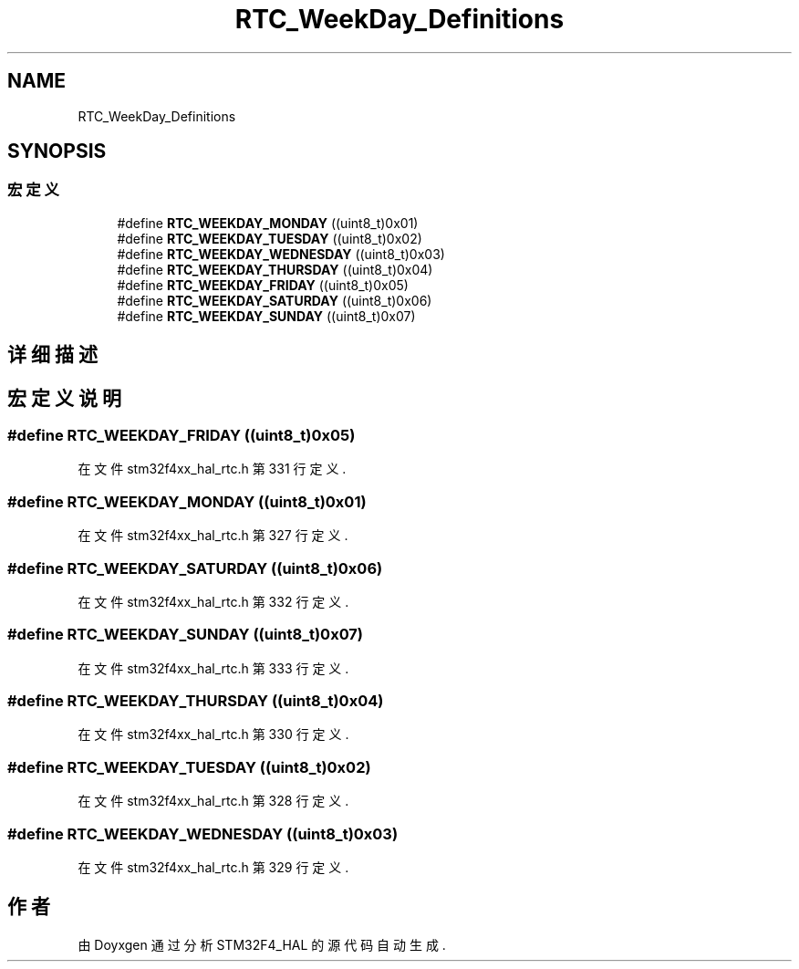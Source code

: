 .TH "RTC_WeekDay_Definitions" 3 "2020年 八月 7日 星期五" "Version 1.24.0" "STM32F4_HAL" \" -*- nroff -*-
.ad l
.nh
.SH NAME
RTC_WeekDay_Definitions
.SH SYNOPSIS
.br
.PP
.SS "宏定义"

.in +1c
.ti -1c
.RI "#define \fBRTC_WEEKDAY_MONDAY\fP   ((uint8_t)0x01)"
.br
.ti -1c
.RI "#define \fBRTC_WEEKDAY_TUESDAY\fP   ((uint8_t)0x02)"
.br
.ti -1c
.RI "#define \fBRTC_WEEKDAY_WEDNESDAY\fP   ((uint8_t)0x03)"
.br
.ti -1c
.RI "#define \fBRTC_WEEKDAY_THURSDAY\fP   ((uint8_t)0x04)"
.br
.ti -1c
.RI "#define \fBRTC_WEEKDAY_FRIDAY\fP   ((uint8_t)0x05)"
.br
.ti -1c
.RI "#define \fBRTC_WEEKDAY_SATURDAY\fP   ((uint8_t)0x06)"
.br
.ti -1c
.RI "#define \fBRTC_WEEKDAY_SUNDAY\fP   ((uint8_t)0x07)"
.br
.in -1c
.SH "详细描述"
.PP 

.SH "宏定义说明"
.PP 
.SS "#define RTC_WEEKDAY_FRIDAY   ((uint8_t)0x05)"

.PP
在文件 stm32f4xx_hal_rtc\&.h 第 331 行定义\&.
.SS "#define RTC_WEEKDAY_MONDAY   ((uint8_t)0x01)"

.PP
在文件 stm32f4xx_hal_rtc\&.h 第 327 行定义\&.
.SS "#define RTC_WEEKDAY_SATURDAY   ((uint8_t)0x06)"

.PP
在文件 stm32f4xx_hal_rtc\&.h 第 332 行定义\&.
.SS "#define RTC_WEEKDAY_SUNDAY   ((uint8_t)0x07)"

.PP
在文件 stm32f4xx_hal_rtc\&.h 第 333 行定义\&.
.SS "#define RTC_WEEKDAY_THURSDAY   ((uint8_t)0x04)"

.PP
在文件 stm32f4xx_hal_rtc\&.h 第 330 行定义\&.
.SS "#define RTC_WEEKDAY_TUESDAY   ((uint8_t)0x02)"

.PP
在文件 stm32f4xx_hal_rtc\&.h 第 328 行定义\&.
.SS "#define RTC_WEEKDAY_WEDNESDAY   ((uint8_t)0x03)"

.PP
在文件 stm32f4xx_hal_rtc\&.h 第 329 行定义\&.
.SH "作者"
.PP 
由 Doyxgen 通过分析 STM32F4_HAL 的 源代码自动生成\&.
